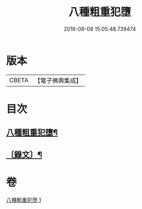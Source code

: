 #+TITLE: 八種粗重犯墮 
#+DATE: 2016-06-08 15:05:48.739474

* 版本
 |     CBETA|【電子佛典集成】|

* 目次
** [[file:KR6v0005_001.txt::001-0060a2][八種粗重犯墮¶]]
** [[file:KR6v0005_001.txt::001-0060a17][〔錄文〕¶]]

* 卷
[[file:KR6v0005_001.txt][八種粗重犯墮 1]]

